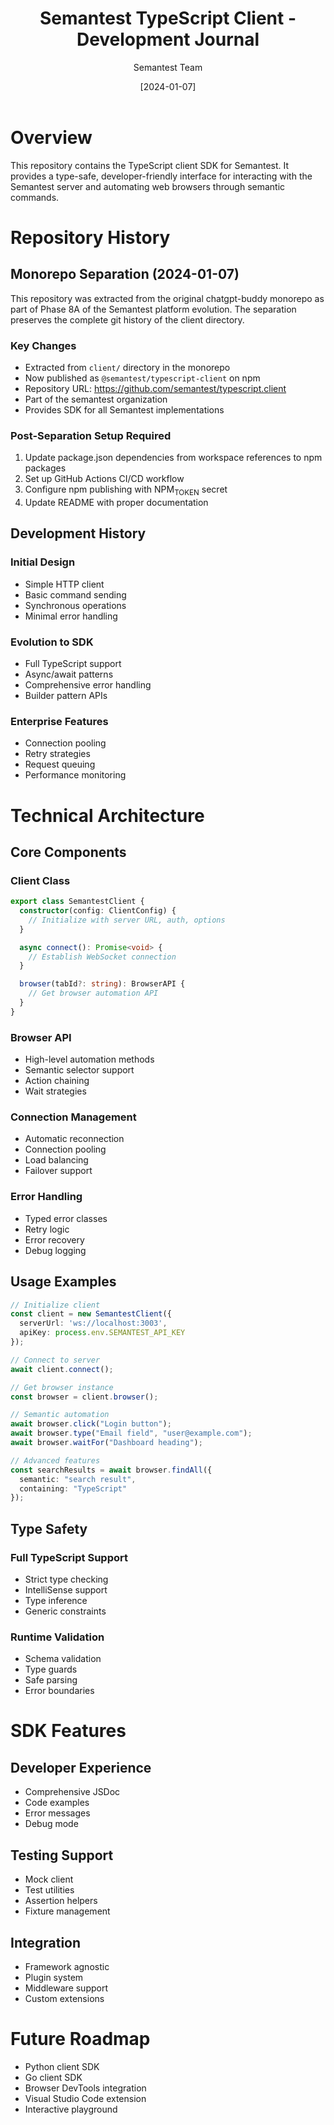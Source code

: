 #+TITLE: Semantest TypeScript Client - Development Journal
#+AUTHOR: Semantest Team
#+DATE: [2024-01-07]

* Overview

This repository contains the TypeScript client SDK for Semantest. It provides a type-safe, developer-friendly interface for interacting with the Semantest server and automating web browsers through semantic commands.

* Repository History

** Monorepo Separation (2024-01-07)

This repository was extracted from the original chatgpt-buddy monorepo as part of Phase 8A of the Semantest platform evolution. The separation preserves the complete git history of the client directory.

*** Key Changes
- Extracted from =client/= directory in the monorepo
- Now published as =@semantest/typescript-client= on npm
- Repository URL: https://github.com/semantest/typescript.client
- Part of the semantest organization
- Provides SDK for all Semantest implementations

*** Post-Separation Setup Required
1. Update package.json dependencies from workspace references to npm packages
2. Set up GitHub Actions CI/CD workflow
3. Configure npm publishing with NPM_TOKEN secret
4. Update README with proper documentation

** Development History

*** Initial Design
- Simple HTTP client
- Basic command sending
- Synchronous operations
- Minimal error handling

*** Evolution to SDK
- Full TypeScript support
- Async/await patterns
- Comprehensive error handling
- Builder pattern APIs

*** Enterprise Features
- Connection pooling
- Retry strategies
- Request queuing
- Performance monitoring

* Technical Architecture

** Core Components

*** Client Class
#+BEGIN_SRC typescript
export class SemantestClient {
  constructor(config: ClientConfig) {
    // Initialize with server URL, auth, options
  }
  
  async connect(): Promise<void> {
    // Establish WebSocket connection
  }
  
  browser(tabId?: string): BrowserAPI {
    // Get browser automation API
  }
}
#+END_SRC

*** Browser API
- High-level automation methods
- Semantic selector support
- Action chaining
- Wait strategies

*** Connection Management
- Automatic reconnection
- Connection pooling
- Load balancing
- Failover support

*** Error Handling
- Typed error classes
- Retry logic
- Error recovery
- Debug logging

** Usage Examples

#+BEGIN_SRC typescript
// Initialize client
const client = new SemantestClient({
  serverUrl: 'ws://localhost:3003',
  apiKey: process.env.SEMANTEST_API_KEY
});

// Connect to server
await client.connect();

// Get browser instance
const browser = client.browser();

// Semantic automation
await browser.click("Login button");
await browser.type("Email field", "user@example.com");
await browser.waitFor("Dashboard heading");

// Advanced features
const searchResults = await browser.findAll({
  semantic: "search result",
  containing: "TypeScript"
});
#+END_SRC

** Type Safety

*** Full TypeScript Support
- Strict type checking
- IntelliSense support
- Type inference
- Generic constraints

*** Runtime Validation
- Schema validation
- Type guards
- Safe parsing
- Error boundaries

* SDK Features

** Developer Experience
- Comprehensive JSDoc
- Code examples
- Error messages
- Debug mode

** Testing Support
- Mock client
- Test utilities
- Assertion helpers
- Fixture management

** Integration
- Framework agnostic
- Plugin system
- Middleware support
- Custom extensions

* Future Roadmap

- Python client SDK
- Go client SDK
- Browser DevTools integration
- Visual Studio Code extension
- Interactive playground